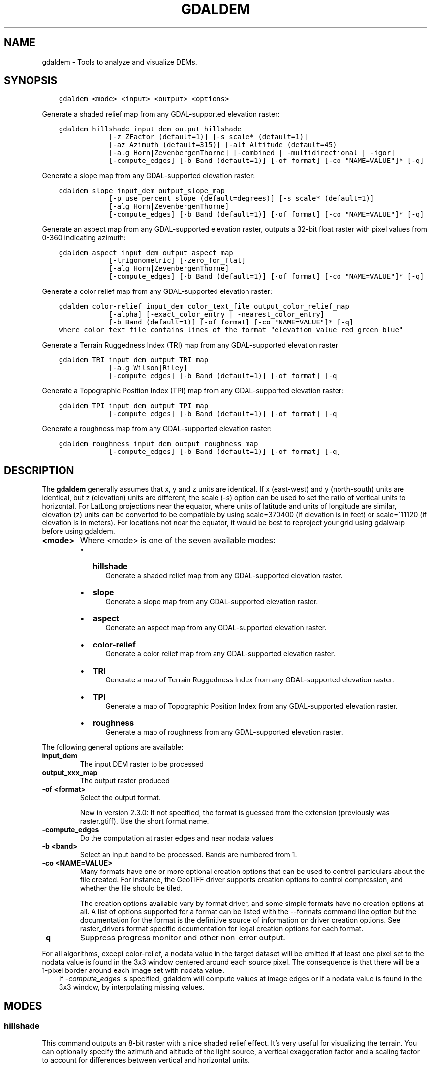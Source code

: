 .\" Man page generated from reStructuredText.
.
.TH "GDALDEM" "1" "Mar 08, 2022" "" "GDAL"
.SH NAME
gdaldem \- Tools to analyze and visualize DEMs.
.
.nr rst2man-indent-level 0
.
.de1 rstReportMargin
\\$1 \\n[an-margin]
level \\n[rst2man-indent-level]
level margin: \\n[rst2man-indent\\n[rst2man-indent-level]]
-
\\n[rst2man-indent0]
\\n[rst2man-indent1]
\\n[rst2man-indent2]
..
.de1 INDENT
.\" .rstReportMargin pre:
. RS \\$1
. nr rst2man-indent\\n[rst2man-indent-level] \\n[an-margin]
. nr rst2man-indent-level +1
.\" .rstReportMargin post:
..
.de UNINDENT
. RE
.\" indent \\n[an-margin]
.\" old: \\n[rst2man-indent\\n[rst2man-indent-level]]
.nr rst2man-indent-level -1
.\" new: \\n[rst2man-indent\\n[rst2man-indent-level]]
.in \\n[rst2man-indent\\n[rst2man-indent-level]]u
..
.SH SYNOPSIS
.INDENT 0.0
.INDENT 3.5
.sp
.nf
.ft C
gdaldem <mode> <input> <output> <options>
.ft P
.fi
.UNINDENT
.UNINDENT
.sp
Generate a shaded relief map from any GDAL\-supported elevation raster:
.INDENT 0.0
.INDENT 3.5
.sp
.nf
.ft C
gdaldem hillshade input_dem output_hillshade
            [\-z ZFactor (default=1)] [\-s scale* (default=1)]
            [\-az Azimuth (default=315)] [\-alt Altitude (default=45)]
            [\-alg Horn|ZevenbergenThorne] [\-combined | \-multidirectional | \-igor]
            [\-compute_edges] [\-b Band (default=1)] [\-of format] [\-co "NAME=VALUE"]* [\-q]
.ft P
.fi
.UNINDENT
.UNINDENT
.sp
Generate a slope map from any GDAL\-supported elevation raster:
.INDENT 0.0
.INDENT 3.5
.sp
.nf
.ft C
gdaldem slope input_dem output_slope_map
            [\-p use percent slope (default=degrees)] [\-s scale* (default=1)]
            [\-alg Horn|ZevenbergenThorne]
            [\-compute_edges] [\-b Band (default=1)] [\-of format] [\-co "NAME=VALUE"]* [\-q]
.ft P
.fi
.UNINDENT
.UNINDENT
.sp
Generate an aspect map from any GDAL\-supported elevation raster,
outputs a 32\-bit float raster with pixel values from 0\-360 indicating azimuth:
.INDENT 0.0
.INDENT 3.5
.sp
.nf
.ft C
gdaldem aspect input_dem output_aspect_map
            [\-trigonometric] [\-zero_for_flat]
            [\-alg Horn|ZevenbergenThorne]
            [\-compute_edges] [\-b Band (default=1)] [\-of format] [\-co "NAME=VALUE"]* [\-q]
.ft P
.fi
.UNINDENT
.UNINDENT
.sp
Generate a color relief map from any GDAL\-supported elevation raster:
.INDENT 0.0
.INDENT 3.5
.sp
.nf
.ft C
gdaldem color\-relief input_dem color_text_file output_color_relief_map
            [\-alpha] [\-exact_color_entry | \-nearest_color_entry]
            [\-b Band (default=1)] [\-of format] [\-co "NAME=VALUE"]* [\-q]
where color_text_file contains lines of the format "elevation_value red green blue"
.ft P
.fi
.UNINDENT
.UNINDENT
.sp
Generate a Terrain Ruggedness Index (TRI) map from any GDAL\-supported elevation raster:
.INDENT 0.0
.INDENT 3.5
.sp
.nf
.ft C
gdaldem TRI input_dem output_TRI_map
            [\-alg Wilson|Riley]
            [\-compute_edges] [\-b Band (default=1)] [\-of format] [\-q]
.ft P
.fi
.UNINDENT
.UNINDENT
.sp
Generate a Topographic Position Index (TPI) map from any GDAL\-supported elevation raster:
.INDENT 0.0
.INDENT 3.5
.sp
.nf
.ft C
gdaldem TPI input_dem output_TPI_map
            [\-compute_edges] [\-b Band (default=1)] [\-of format] [\-q]
.ft P
.fi
.UNINDENT
.UNINDENT
.sp
Generate a roughness map from any GDAL\-supported elevation raster:
.INDENT 0.0
.INDENT 3.5
.sp
.nf
.ft C
gdaldem roughness input_dem output_roughness_map
            [\-compute_edges] [\-b Band (default=1)] [\-of format] [\-q]
.ft P
.fi
.UNINDENT
.UNINDENT
.SH DESCRIPTION
.sp
The \fBgdaldem\fP generally assumes that x, y and z units are identical.
If x (east\-west) and y (north\-south) units are identical, but z (elevation)
units are different, the scale (\-s) option can be used to set the ratio of
vertical units to horizontal.
For LatLong projections near the equator, where units of latitude and units of
longitude are similar, elevation (z) units can be converted to be compatible
by using scale=370400 (if elevation is in feet) or scale=111120 (if elevation is in
meters).  For locations not near the equator, it would be best to reproject your
grid using gdalwarp before using gdaldem.
.INDENT 0.0
.TP
.B <mode>
Where <mode> is one of the seven available modes:
.INDENT 7.0
.IP \(bu 2
\fBhillshade\fP
.INDENT 2.0
.INDENT 3.5
Generate a shaded relief map from any GDAL\-supported elevation raster.
.UNINDENT
.UNINDENT
.IP \(bu 2
\fBslope\fP
.INDENT 2.0
.INDENT 3.5
Generate a slope map from any GDAL\-supported elevation raster.
.UNINDENT
.UNINDENT
.IP \(bu 2
\fBaspect\fP
.INDENT 2.0
.INDENT 3.5
Generate an aspect map from any GDAL\-supported elevation raster.
.UNINDENT
.UNINDENT
.IP \(bu 2
\fBcolor\-relief\fP
.INDENT 2.0
.INDENT 3.5
Generate a color relief map from any GDAL\-supported elevation raster.
.UNINDENT
.UNINDENT
.IP \(bu 2
\fBTRI\fP
.INDENT 2.0
.INDENT 3.5
Generate a map of Terrain Ruggedness Index from any GDAL\-supported elevation raster.
.UNINDENT
.UNINDENT
.IP \(bu 2
\fBTPI\fP
.INDENT 2.0
.INDENT 3.5
Generate a map of Topographic Position Index from any GDAL\-supported elevation raster.
.UNINDENT
.UNINDENT
.IP \(bu 2
\fBroughness\fP
.INDENT 2.0
.INDENT 3.5
Generate a map of roughness from any GDAL\-supported elevation raster.
.UNINDENT
.UNINDENT
.UNINDENT
.UNINDENT
.sp
The following general options are available:
.INDENT 0.0
.TP
.B input_dem
The input DEM raster to be processed
.UNINDENT
.INDENT 0.0
.TP
.B output_xxx_map
The output raster produced
.UNINDENT
.INDENT 0.0
.TP
.B \-of <format>
Select the output format.
.sp
New in version 2.3.0: If not specified, the format is guessed from the extension
(previously was raster.gtiff). Use the short format name.

.UNINDENT
.INDENT 0.0
.TP
.B \-compute_edges
Do the computation at raster edges and near nodata values
.UNINDENT
.INDENT 0.0
.TP
.B \-b <band>
Select an input band to be processed. Bands are numbered from 1.
.UNINDENT
.INDENT 0.0
.TP
.B \-co <NAME=VALUE>
Many formats have one or more optional creation options that can be
used to control particulars about the file created. For instance,
the GeoTIFF driver supports creation options to control compression,
and whether the file should be tiled.
.sp
The creation options available vary by format driver, and some
simple formats have no creation options at all. A list of options
supported for a format can be listed with the
\-\-formats
command line option but the documentation for the format is the
definitive source of information on driver creation options.
See raster_drivers format
specific documentation for legal creation options for each format.
.UNINDENT
.INDENT 0.0
.TP
.B \-q
Suppress progress monitor and other non\-error output.
.UNINDENT
.sp
For all algorithms, except color\-relief, a nodata value in the target dataset
will be emitted if at least one pixel set to the nodata value is found in the
3x3 window centered around each source pixel. The consequence is that there
will be a 1\-pixel border around each image set with nodata value.
.INDENT 0.0
.INDENT 3.5
If \fI\%\-compute_edges\fP is specified, gdaldem will compute values
at image edges or if a nodata value is found in the 3x3 window,
by interpolating missing values.
.UNINDENT
.UNINDENT
.SH MODES
.SS hillshade
.sp
This command outputs an 8\-bit raster with a nice shaded relief effect. It’s very useful for visualizing the terrain. You can optionally specify the azimuth and altitude of the light source, a vertical exaggeration factor and a scaling factor to account for differences between vertical and horizontal units.
.sp
The value 0 is used as the output nodata value.
.sp
The following specific options are available :
.INDENT 0.0
.TP
.B \-alg Horn|ZevenbergenThorne
The literature suggests Zevenbergen & Thorne to be more suited to smooth landscapes, whereas Horn\(aqs formula to perform better on rougher terrain.
.UNINDENT
.INDENT 0.0
.TP
.B \-z <factor>
Vertical exaggeration used to pre\-multiply the elevations
.UNINDENT
.INDENT 0.0
.TP
.B \-s <scale>
Ratio of vertical units to horizontal. If the horizontal unit of the source DEM is degrees (e.g Lat/Long WGS84 projection), you can use scale=111120 if the vertical units are meters (or scale=370400 if they are in feet)
.UNINDENT
.INDENT 0.0
.TP
.B \-az <azimuth>
Azimuth of the light, in degrees. 0 if it comes from the top of the raster, 90 from the east, ... The default value, 315, should rarely be changed as it is the value generally used to generate shaded maps.
.UNINDENT
.INDENT 0.0
.TP
.B \-alt <altitude>
Altitude of the light, in degrees. 90 if the light comes from above the DEM, 0 if it is raking light.
.UNINDENT
.INDENT 0.0
.TP
.B \-combined
combined shading, a combination of slope and oblique shading.
.UNINDENT
.INDENT 0.0
.TP
.B \-multidirectional
multidirectional shading, a combination of hillshading illuminated from 225 deg, 270 deg, 315 deg, and 360 deg azimuth.
.sp
New in version 2.2.

.UNINDENT
.INDENT 0.0
.TP
.B \-igor
shading which tries to minimize effects on other map features beneath. Can\(aqt be used with \-alt option.
.sp
New in version 3.0.

.UNINDENT
.sp
Multidirectional hillshading applies the formula of \fI\%http://pubs.usgs.gov/of/1992/of92\-422/of92\-422.pdf\fP\&.
.sp
Igor\(aqs hillshading uses formula from Maperitive \fI\%http://maperitive.net/docs/Commands/GenerateReliefImageIgor.html\fP\&.
.SS slope
.sp
This command will take a DEM raster and output a 32\-bit float raster with slope values. You have the option of specifying the type of slope value you want: degrees or percent slope. In cases where the horizontal units differ from the vertical units, you can also supply a scaling factor.
.sp
The value \fI\-9999\fP is used as the output nodata value.
.sp
The following specific options are available :
.INDENT 0.0
.TP
.B \-alg Horn|ZevenbergenThorne
The literature suggests Zevenbergen & Thorne to be more suited to smooth landscapes, whereas Horn\(aqs formula to perform better on rougher terrain.
.UNINDENT
.INDENT 0.0
.TP
.B \-p
If specified, the slope will be expressed as percent slope. Otherwise, it is expressed as degrees
.UNINDENT
.sp
\fB\-s\fP
.INDENT 0.0
.INDENT 3.5
Ratio of vertical units to horizontal. If the horizontal unit of the source DEM is degrees (e.g Lat/Long WGS84 projection), you can use scale=111120 if the vertical units are meters (or scale=370400 if they are in feet).
.UNINDENT
.UNINDENT
.SS aspect
.sp
This command outputs a 32\-bit float raster with values between 0° and 360° representing the azimuth that slopes are facing. The definition of the azimuth is such that : 0° means that the slope is facing the North, 90° it\(aqs facing the East, 180° it\(aqs facing the South and 270° it\(aqs facing the West (provided that the top of your input raster is north oriented). The aspect value \-9999 is used as the nodata value to indicate undefined aspect in flat areas with slope=0.
.sp
The following specifics options are available :
.INDENT 0.0
.TP
.B \-alg Horn|ZevenbergenThorne
The literature suggests Zevenbergen & Thorne to be more suited to smooth landscapes, whereas Horn\(aqs formula to perform better on rougher terrain.
.UNINDENT
.INDENT 0.0
.TP
.B \-trigonometric
Return trigonometric angle instead of azimuth. Thus 0° means East, 90° North, 180° West, 270° South.
.UNINDENT
.INDENT 0.0
.TP
.B \-zero_for_flat
Return 0 for flat areas with slope=0, instead of \-9999.
.UNINDENT
.sp
By using those 2 options, the aspect returned by gdaldem aspect should be
identical to the one of GRASS r.slope.aspect. Otherwise, it\(aqs identical to
the one of Matthew Perry\(aqs \fBaspect.cpp\fP utility.
.SS color\-relief
.sp
This command outputs a 3\-band (RGB) or 4\-band (RGBA) raster with values are computed from the elevation and a text\-based color configuration file, containing the association between various elevation values and the corresponding wished color. By default, the colors between the given elevation values are blended smoothly and the result is a nice colorized DEM. The \-exact_color_entry or \-nearest_color_entry options can be used to avoid that linear interpolation for values that don\(aqt match an index of the color configuration file.
.sp
The following specifics options are available :
.INDENT 0.0
.TP
.B color_text_file
Text\-based color configuration file
.UNINDENT
.INDENT 0.0
.TP
.B \-alpha
Add an alpha channel to the output raster
.UNINDENT
.INDENT 0.0
.TP
.B \-exact_color_entry
Use strict matching when searching in the color configuration file.
If none matching color entry is found, the "0,0,0,0" RGBA quadruplet will be used
.UNINDENT
.INDENT 0.0
.TP
.B \-nearest_color_entry
Use the RGBA quadruplet corresponding to the closest entry in the color configuration file.
.UNINDENT
.sp
The color\-relief mode is the only mode that supports VRT as output format.
In that case, it will translate the color configuration file into appropriate
LUT elements. Note that elevations specified as percentage will be translated
as absolute values, which must be taken into account when the statistics of
the source raster differ from the one that was used when building the VRT.
.sp
The text\-based color configuration file generally contains 4 columns
per line: the elevation value and the corresponding Red, Green, Blue
component (between 0 and 255). The elevation value can be any floating
point value, or the nv keyword for the nodata value.
The elevation can also be expressed as a percentage: 0% being the minimum
value found in the raster, 100% the maximum value.
.sp
An extra column can be optionally added for the alpha component.
If it is not specified, full opacity (255) is assumed.
.sp
Various field separators are accepted: comma, tabulation, spaces, \(aq:\(aq.
.sp
Common colors used by GRASS can also be specified by using their name,
instead of the RGB triplet. The supported list is: white, black, red,
green, blue, yellow, magenta, cyan, aqua, grey/gray, orange, brown,
purple/violet and indigo.
.INDENT 0.0
.INDENT 3.5
GMT \fB\&.cpt\fP palette files are also supported (COLOR_MODEL = RGB only).
.UNINDENT
.UNINDENT
.sp
Note: the syntax of the color configuration file is derived from the one
supported by GRASS r.colors utility. ESRI HDR color table files (.clr)
also match that syntax. The alpha component and the support of tab and
comma as separators are GDAL specific extensions.
.sp
For example:
.INDENT 0.0
.INDENT 3.5
.sp
.nf
.ft C
3500   white
2500   235:220:175
50%   190 185 135
700    240 250 150
0      50  180  50
nv     0   0   0   0
.ft P
.fi
.UNINDENT
.UNINDENT
.sp
To implement a "round to the floor value" mode, the elevation value can be
duplicate with a new value being slightly above the threshold.
For example to have red in [0,10], green in ]10,20] and blue in ]20,30]:
.INDENT 0.0
.INDENT 3.5
.sp
.nf
.ft C
0       red
10      red
10.001  green
20      green
20.001  blue
30      blue
.ft P
.fi
.UNINDENT
.UNINDENT
.SS TRI
.sp
This command outputs a single\-band raster with values computed from the elevation.
\fITRI\fP stands for Terrain Ruggedness Index, which measures the difference
between a central pixel and its surrounding cells.
.sp
The value \-9999 is used as the output nodata value.
.sp
The following option is available:
.INDENT 0.0
.TP
.B \-alg Wilson|Riley
Starting with GDAL 3.3, the Riley algorithm (see Riley, S.J.,
De Gloria, S.D., Elliot, R. (1999): A Terrain Ruggedness that Quantifies Topographic Heterogeneity.
Intermountain Journal of Science, Vol.5, No.1\-4, pp.23\-27) is available and
the new default value. This algorithm uses the
square root of the sum of the square of the difference between a central pixel
and its surrounding cells. This is recommended for terrestrial use cases.
.sp
The Wilson (see Wilson et al 2007, Marine Geodesy 30:3\-35) algorithm
uses the mean difference between a central pixel and its surrounding cells.
This is recommended for bathymetric use cases.
.UNINDENT
.SS TPI
.sp
This command outputs a single\-band raster with values computed from the elevation.
\fITPI\fP stands for Topographic Position Index, which is defined as the difference
between a central pixel and the mean of its surrounding cells (see Wilson et al
2007, Marine Geodesy 30:3\-35).
.sp
The value \-9999 is used as the output nodata value.
.sp
There are no specific options.
.SS roughness
.sp
This command outputs a single\-band raster with values computed from the elevation.
Roughness is the largest inter\-cell difference of a central pixel and its surrounding
cell, as defined in Wilson et al (2007, Marine Geodesy 30:3\-35).
.sp
The value \-9999 is used as the output nodata value.
.sp
There are no specific options.
.SH C API
.sp
This utility is also callable from C with \fBGDALDEMProcessing()\fP\&.
.sp
New in version 2.1.

.SH AUTHORS
.sp
Matthew Perry \fI\%perrygeo@gmail.com\fP, Even Rouault \fI\%even.rouault@spatialys.com\fP,
Howard Butler \fI\%hobu.inc@gmail.com\fP, Chris Yesson \fI\%chris.yesson@ioz.ac.uk\fP
.sp
Derived from code by Michael Shapiro, Olga Waupotitsch, Marjorie Larson, Jim Westervelt:
U.S. Army CERL, 1993. GRASS 4.1 Reference Manual. U.S. Army Corps of Engineers,
Construction Engineering Research Laboratories, Champaign, Illinois, 1\-425.
.SH SEE ALSO
.sp
Documentation of related GRASS utilities:
.sp
\fI\%https://grass.osgeo.org/grass79/manuals/r.slope.aspect.html\fP
.sp
\fI\%https://grass.osgeo.org/grass79/manuals/r.relief.html\fP
.sp
\fI\%https://grass.osgeo.org/grass79/manuals/r.colors.html\fP
.SH AUTHOR
Matthew Perry <perrygeo@gmail.com>, Even Rouault <even.rouault@spatialys.com>, Howard Butler <hobu.inc@gmail.com>, Chris Yesson <chris.yesson@ioz.ac.uk>
.SH COPYRIGHT
1998-2022
.\" Generated by docutils manpage writer.
.
